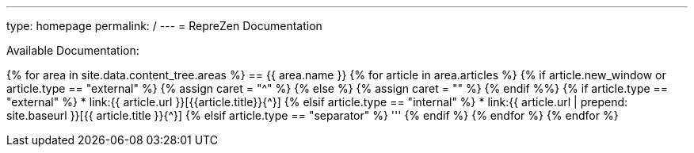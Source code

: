 ---
type: homepage
permalink: /
---
= RepreZen Documentation 

Available Documentation:

{% for area in site.data.content_tree.areas %}
== {{ area.name }}
{% for article in area.articles %}
{% if article.new_window or article.type == "external" %}
  {% assign caret = "^" %}
{% else %}
  {% assign caret = "" %}
{% endif %%}
{% if article.type == "external" %}
* link:{{ article.url }}[{{article.title}}{{caret}}]
{% elsif article.type == "internal" %}
* link:{{ article.url | prepend: site.baseurl }}[{{ article.title }}{{caret}}]
{% elsif article.type == "separator" %}
'''
{% endif %}
{% endfor %}
{% endfor %}
